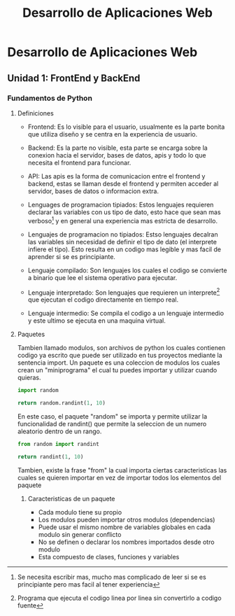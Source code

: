 #+TITLE: Desarrollo de Aplicaciones Web

* Desarrollo de Aplicaciones Web

** Unidad 1: FrontEnd y BackEnd
*** Fundamentos de Python
**** Definiciones
- Frontend: Es lo visible para el usuario, usualmente es la parte bonita que utiliza diseño y se centra en la experiencia de usuario.

- Backend: Es la parte no visible, esta parte se encarga sobre la conexion hacia el servidor, bases de datos, apis y todo lo que necesita el frontend para funcionar.

- API: Las apis es la forma de comunicacion entre el frontend y backend, estas se llaman desde el frontend y permiten acceder al servidor, bases de datos o informacion extra.

- Lenguages de programacion tipiados: Estos lenguajes requieren declarar las variables con us tipo de dato, esto hace que sean mas verboso[fn:verboso] y en general una experiencia mas estricta de desarrollo.

- Lenguajes de programacion no tipiados: Estso lenguajes decalran las variables sin necesidad de definir el tipo de dato (el interprete infiere el tipo). Esto resulta en un codigo mas legible y mas facil de aprender si se es principiante.

- Lenguaje compilado: Son lenguajes los cuales el codigo se convierte a binario que lee el sistema operativo para ejecutar.

- Lenguaje interpretado: Son lenguajes que requieren un interprete[fn:interprete] que ejecutan el codigo directamente en tiempo real.

- Lenguaje intermedio: Se compila el codigo a un lenguaje intermedio y este ultimo se ejecuta en una maquina virtual.

**** Paquetes
Tambien llamado modulos, son archivos de python los cuales contienen codigo ya escrito que puede ser utilizado en tus proyectos mediante la sentencia import. Un paquete es una coleccion de modulos los cuales crean un "miniprograma" el cual tu puedes importar y utilizar cuando quieras.
#+BEGIN_SRC python
import random

return random.randint(1, 10)
#+END_SRC

#+RESULTS:
: 9

En este caso, el paquete "random" se importa y permite utilizar la funcionalidad de randint() que permite la seleccion de un numero aleatorio dentro de un rango.

#+BEGIN_SRC python
from random import randint

return randint(1, 10)
#+END_SRC

#+RESULTS:
: 5

Tambien, existe la frase "from" la cual importa ciertas caracteristicas las cuales se quieren importar en vez de importar todos los elementos del paquete

***** Caracteristicas de un paquete
- Cada modulo tiene su propio
- Los modulos pueden importar otros modulos (dependencias)
- Puede usar el mismo nombre de variables globales en cada modulo sin generar conflicto
- No se definen o declarar los nombres importados desde otro modulo
- Esta compuesto de clases, funciones y variables

[fn:verboso] Se necesita escribir mas, mucho mas complicado de leer si se es principiante pero mas facil al tener experiencia
[fn:interprete] Programa que ejecuta el codigo linea por linea sin convertirlo a codigo fuente
